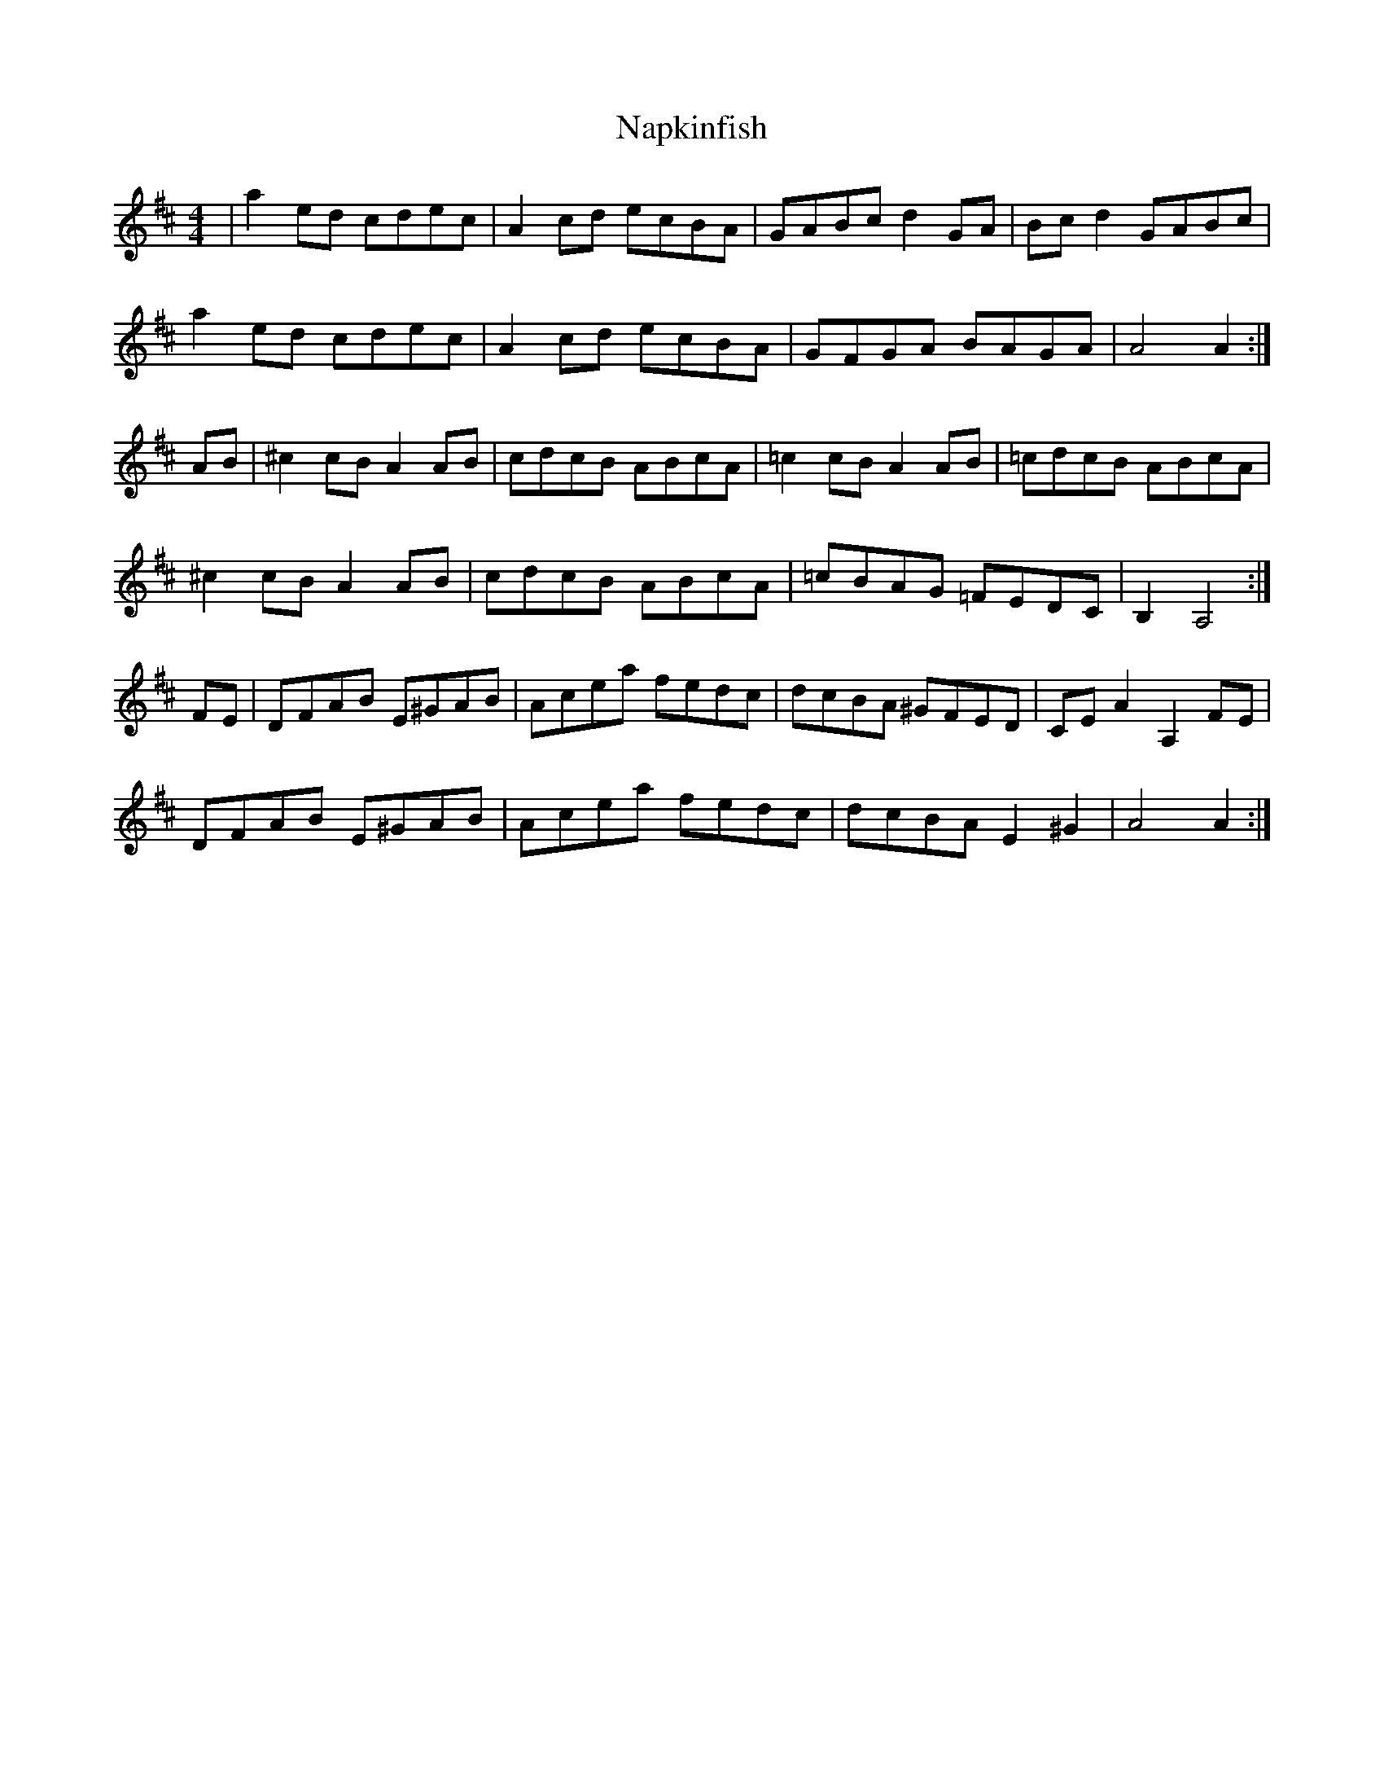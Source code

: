 X: 28973
T: Napkinfish
R: reel
M: 4/4
K: Amixolydian
|a2ed cdec|A2cd ecBA|GABc d2 GA|Bcd2 GABc|
a2ed cdec|A2cd ecBA|GFGA BAGA|A4 A2:|
AB|^c2 cB A2 AB|cdcB ABcA|=c2 cB A2 AB|=cdcB ABcA|
^c2 cB A2 AB|cdcB ABcA|=cBAG =FEDC|B,2 A,4:|
FE|DFAB E^GAB|Acea fedc|dcBA ^GFED|CEA2 A,2 FE|
DFAB E^GAB|Acea fedc|dcBA E2^G2|A4 A2:|

